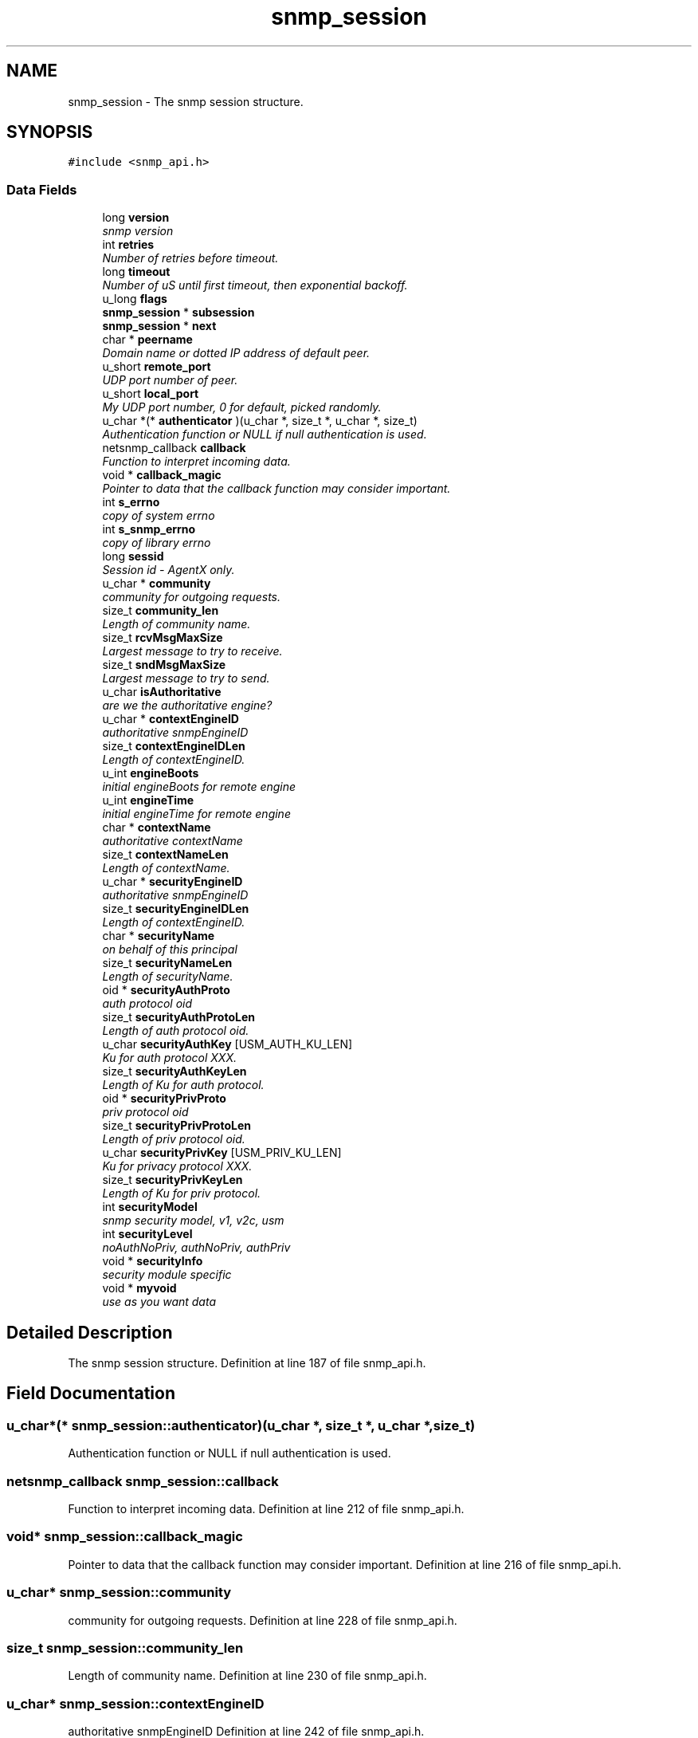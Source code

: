 .TH "snmp_session" 3 "7 Aug 2004" "net-snmp" \" -*- nroff -*-
.ad l
.nh
.SH NAME
snmp_session \- The snmp session structure.  

.PP
.SH SYNOPSIS
.br
.PP
\fC#include <snmp_api.h>\fP
.PP
.SS "Data Fields"

.in +1c
.ti -1c
.RI "long \fBversion\fP"
.br
.RI "\fIsnmp version \fP"
.ti -1c
.RI "int \fBretries\fP"
.br
.RI "\fINumber of retries before timeout. \fP"
.ti -1c
.RI "long \fBtimeout\fP"
.br
.RI "\fINumber of uS until first timeout, then exponential backoff. \fP"
.ti -1c
.RI "u_long \fBflags\fP"
.br
.ti -1c
.RI "\fBsnmp_session\fP * \fBsubsession\fP"
.br
.ti -1c
.RI "\fBsnmp_session\fP * \fBnext\fP"
.br
.ti -1c
.RI "char * \fBpeername\fP"
.br
.RI "\fIDomain name or dotted IP address of default peer. \fP"
.ti -1c
.RI "u_short \fBremote_port\fP"
.br
.RI "\fIUDP port number of peer. \fP"
.ti -1c
.RI "u_short \fBlocal_port\fP"
.br
.RI "\fIMy UDP port number, 0 for default, picked randomly. \fP"
.ti -1c
.RI "u_char *(* \fBauthenticator\fP )(u_char *, size_t *, u_char *, size_t)"
.br
.RI "\fIAuthentication function or NULL if null authentication is used. \fP"
.ti -1c
.RI "netsnmp_callback \fBcallback\fP"
.br
.RI "\fIFunction to interpret incoming data. \fP"
.ti -1c
.RI "void * \fBcallback_magic\fP"
.br
.RI "\fIPointer to data that the callback function may consider important. \fP"
.ti -1c
.RI "int \fBs_errno\fP"
.br
.RI "\fIcopy of system errno \fP"
.ti -1c
.RI "int \fBs_snmp_errno\fP"
.br
.RI "\fIcopy of library errno \fP"
.ti -1c
.RI "long \fBsessid\fP"
.br
.RI "\fISession id - AgentX only. \fP"
.ti -1c
.RI "u_char * \fBcommunity\fP"
.br
.RI "\fIcommunity for outgoing requests. \fP"
.ti -1c
.RI "size_t \fBcommunity_len\fP"
.br
.RI "\fILength of community name. \fP"
.ti -1c
.RI "size_t \fBrcvMsgMaxSize\fP"
.br
.RI "\fILargest message to try to receive. \fP"
.ti -1c
.RI "size_t \fBsndMsgMaxSize\fP"
.br
.RI "\fILargest message to try to send. \fP"
.ti -1c
.RI "u_char \fBisAuthoritative\fP"
.br
.RI "\fIare we the authoritative engine? \fP"
.ti -1c
.RI "u_char * \fBcontextEngineID\fP"
.br
.RI "\fIauthoritative snmpEngineID \fP"
.ti -1c
.RI "size_t \fBcontextEngineIDLen\fP"
.br
.RI "\fILength of contextEngineID. \fP"
.ti -1c
.RI "u_int \fBengineBoots\fP"
.br
.RI "\fIinitial engineBoots for remote engine \fP"
.ti -1c
.RI "u_int \fBengineTime\fP"
.br
.RI "\fIinitial engineTime for remote engine \fP"
.ti -1c
.RI "char * \fBcontextName\fP"
.br
.RI "\fIauthoritative contextName \fP"
.ti -1c
.RI "size_t \fBcontextNameLen\fP"
.br
.RI "\fILength of contextName. \fP"
.ti -1c
.RI "u_char * \fBsecurityEngineID\fP"
.br
.RI "\fIauthoritative snmpEngineID \fP"
.ti -1c
.RI "size_t \fBsecurityEngineIDLen\fP"
.br
.RI "\fILength of contextEngineID. \fP"
.ti -1c
.RI "char * \fBsecurityName\fP"
.br
.RI "\fIon behalf of this principal \fP"
.ti -1c
.RI "size_t \fBsecurityNameLen\fP"
.br
.RI "\fILength of securityName. \fP"
.ti -1c
.RI "oid * \fBsecurityAuthProto\fP"
.br
.RI "\fIauth protocol oid \fP"
.ti -1c
.RI "size_t \fBsecurityAuthProtoLen\fP"
.br
.RI "\fILength of auth protocol oid. \fP"
.ti -1c
.RI "u_char \fBsecurityAuthKey\fP [USM_AUTH_KU_LEN]"
.br
.RI "\fIKu for auth protocol XXX. \fP"
.ti -1c
.RI "size_t \fBsecurityAuthKeyLen\fP"
.br
.RI "\fILength of Ku for auth protocol. \fP"
.ti -1c
.RI "oid * \fBsecurityPrivProto\fP"
.br
.RI "\fIpriv protocol oid \fP"
.ti -1c
.RI "size_t \fBsecurityPrivProtoLen\fP"
.br
.RI "\fILength of priv protocol oid. \fP"
.ti -1c
.RI "u_char \fBsecurityPrivKey\fP [USM_PRIV_KU_LEN]"
.br
.RI "\fIKu for privacy protocol XXX. \fP"
.ti -1c
.RI "size_t \fBsecurityPrivKeyLen\fP"
.br
.RI "\fILength of Ku for priv protocol. \fP"
.ti -1c
.RI "int \fBsecurityModel\fP"
.br
.RI "\fIsnmp security model, v1, v2c, usm \fP"
.ti -1c
.RI "int \fBsecurityLevel\fP"
.br
.RI "\fInoAuthNoPriv, authNoPriv, authPriv \fP"
.ti -1c
.RI "void * \fBsecurityInfo\fP"
.br
.RI "\fIsecurity module specific \fP"
.ti -1c
.RI "void * \fBmyvoid\fP"
.br
.RI "\fIuse as you want data \fP"
.in -1c
.SH "Detailed Description"
.PP 
The snmp session structure. Definition at line 187 of file snmp_api.h.
.SH "Field Documentation"
.PP 
.SS "u_char*(* \fBsnmp_session::authenticator\fP)(u_char *, size_t *, u_char *, size_t)"
.PP
Authentication function or NULL if null authentication is used. 
.SS "netsnmp_callback \fBsnmp_session::callback\fP"
.PP
Function to interpret incoming data. Definition at line 212 of file snmp_api.h.
.SS "void* \fBsnmp_session::callback_magic\fP"
.PP
Pointer to data that the callback function may consider important. Definition at line 216 of file snmp_api.h.
.SS "u_char* \fBsnmp_session::community\fP"
.PP
community for outgoing requests. Definition at line 228 of file snmp_api.h.
.SS "size_t \fBsnmp_session::community_len\fP"
.PP
Length of community name. Definition at line 230 of file snmp_api.h.
.SS "u_char* \fBsnmp_session::contextEngineID\fP"
.PP
authoritative snmpEngineID Definition at line 242 of file snmp_api.h.
.SS "size_t \fBsnmp_session::contextEngineIDLen\fP"
.PP
Length of contextEngineID. Definition at line 244 of file snmp_api.h.
.SS "char* \fBsnmp_session::contextName\fP"
.PP
authoritative contextName Definition at line 250 of file snmp_api.h.
.SS "size_t \fBsnmp_session::contextNameLen\fP"
.PP
Length of contextName. Definition at line 252 of file snmp_api.h.
.SS "u_int \fBsnmp_session::engineBoots\fP"
.PP
initial engineBoots for remote engine Definition at line 246 of file snmp_api.h.
.SS "u_int \fBsnmp_session::engineTime\fP"
.PP
initial engineTime for remote engine Definition at line 248 of file snmp_api.h.
.SS "u_char \fBsnmp_session::isAuthoritative\fP"
.PP
are we the authoritative engine? Definition at line 240 of file snmp_api.h.
.SS "u_short \fBsnmp_session::local_port\fP"
.PP
My UDP port number, 0 for default, picked randomly. Definition at line 206 of file snmp_api.h.
.SS "void* \fBsnmp_session::myvoid\fP"
.PP
use as you want data Definition at line 290 of file snmp_api.h.
.SS "char* \fBsnmp_session::peername\fP"
.PP
Domain name or dotted IP address of default peer. Definition at line 202 of file snmp_api.h.
.SS "size_t \fBsnmp_session::rcvMsgMaxSize\fP"
.PP
Largest message to try to receive. Definition at line 232 of file snmp_api.h.
.SS "u_short \fBsnmp_session::remote_port\fP"
.PP
UDP port number of peer. Definition at line 204 of file snmp_api.h.
.SS "int \fBsnmp_session::retries\fP"
.PP
Number of retries before timeout. Definition at line 194 of file snmp_api.h.
.SS "int \fBsnmp_session::s_errno\fP"
.PP
copy of system errno Definition at line 218 of file snmp_api.h.
.SS "int \fBsnmp_session::s_snmp_errno\fP"
.PP
copy of library errno Definition at line 220 of file snmp_api.h.
.PP
Referenced by handle_snmp_packet().
.SS "u_char \fBsnmp_session::securityAuthKey\fP[USM_AUTH_KU_LEN]"
.PP
Ku for auth protocol XXX. Definition at line 266 of file snmp_api.h.
.SS "size_t \fBsnmp_session::securityAuthKeyLen\fP"
.PP
Length of Ku for auth protocol. Definition at line 268 of file snmp_api.h.
.SS "oid* \fBsnmp_session::securityAuthProto\fP"
.PP
auth protocol oid Definition at line 262 of file snmp_api.h.
.SS "size_t \fBsnmp_session::securityAuthProtoLen\fP"
.PP
Length of auth protocol oid. Definition at line 264 of file snmp_api.h.
.SS "u_char* \fBsnmp_session::securityEngineID\fP"
.PP
authoritative snmpEngineID Definition at line 254 of file snmp_api.h.
.SS "size_t \fBsnmp_session::securityEngineIDLen\fP"
.PP
Length of contextEngineID. Definition at line 256 of file snmp_api.h.
.SS "void* \fBsnmp_session::securityInfo\fP"
.PP
security module specific Definition at line 285 of file snmp_api.h.
.SS "int \fBsnmp_session::securityLevel\fP"
.PP
noAuthNoPriv, authNoPriv, authPriv Definition at line 280 of file snmp_api.h.
.SS "int \fBsnmp_session::securityModel\fP"
.PP
snmp security model, v1, v2c, usm Definition at line 278 of file snmp_api.h.
.SS "char* \fBsnmp_session::securityName\fP"
.PP
on behalf of this principal Definition at line 258 of file snmp_api.h.
.SS "size_t \fBsnmp_session::securityNameLen\fP"
.PP
Length of securityName. Definition at line 260 of file snmp_api.h.
.SS "u_char \fBsnmp_session::securityPrivKey\fP[USM_PRIV_KU_LEN]"
.PP
Ku for privacy protocol XXX. Definition at line 274 of file snmp_api.h.
.SS "size_t \fBsnmp_session::securityPrivKeyLen\fP"
.PP
Length of Ku for priv protocol. Definition at line 276 of file snmp_api.h.
.SS "oid* \fBsnmp_session::securityPrivProto\fP"
.PP
priv protocol oid Definition at line 270 of file snmp_api.h.
.SS "size_t \fBsnmp_session::securityPrivProtoLen\fP"
.PP
Length of priv protocol oid. Definition at line 272 of file snmp_api.h.
.SS "long \fBsnmp_session::sessid\fP"
.PP
Session id - AgentX only. Definition at line 222 of file snmp_api.h.
.SS "size_t \fBsnmp_session::sndMsgMaxSize\fP"
.PP
Largest message to try to send. Definition at line 234 of file snmp_api.h.
.SS "long \fBsnmp_session::timeout\fP"
.PP
Number of uS until first timeout, then exponential backoff. Definition at line 196 of file snmp_api.h.
.SS "long \fBsnmp_session::version\fP"
.PP
snmp version Definition at line 192 of file snmp_api.h.

.SH "Author"
.PP 
Generated automatically by Doxygen for net-snmp from the source code.
